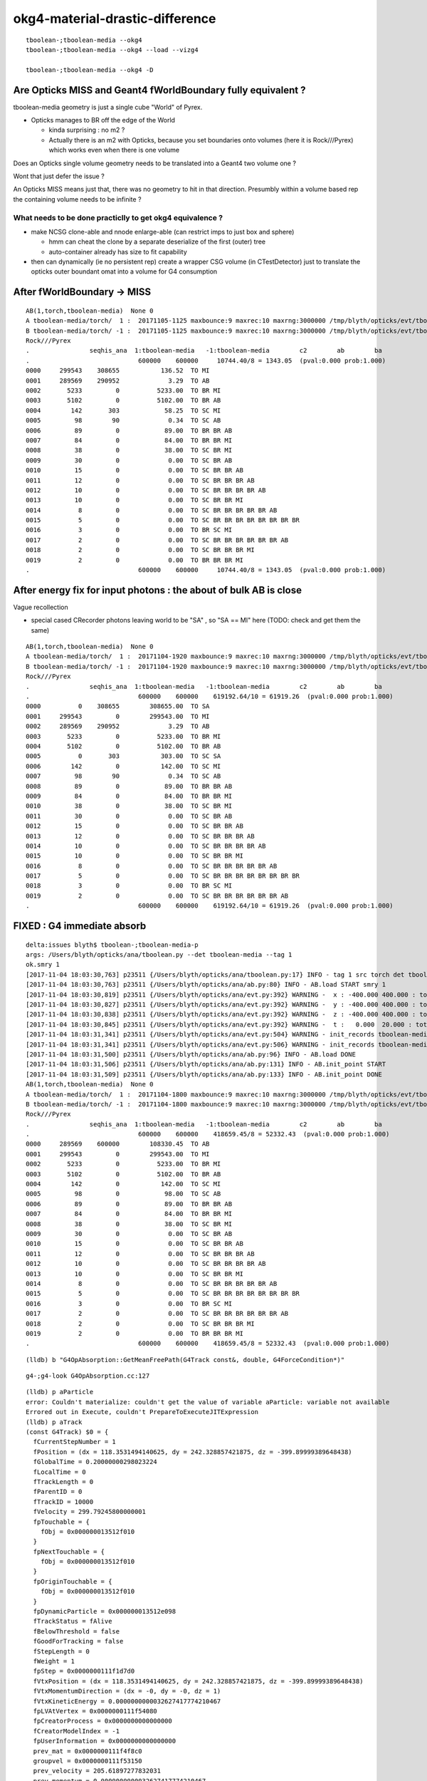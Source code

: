okg4-material-drastic-difference
=================================

::

    tboolean-;tboolean-media --okg4 
    tboolean-;tboolean-media --okg4 --load --vizg4

    tboolean-;tboolean-media --okg4 -D




Are Opticks MISS and Geant4 fWorldBoundary fully equivalent ?
-----------------------------------------------------------------

tboolean-media geometry is just a single cube "World" of Pyrex. 

* Opticks manages to BR off the edge of the World

  * kinda surprising : no m2 ?  
  * Actually there is an m2 with Opticks, because you set 
    boundaries onto volumes (here it is Rock///Pyrex) which 
    works even when there is one volume


Does an Opticks single volume geometry needs to be translated 
into a Geant4 two volume one ?  

Wont that just defer the issue ?

An Opticks MISS means just that, there was no geometry to hit 
in that direction. Presumbly within a volume based rep 
the containing volume needs to be infinite ? 

What needs to be done practiclly to get okg4 equivalence ?
~~~~~~~~~~~~~~~~~~~~~~~~~~~~~~~~~~~~~~~~~~~~~~~~~~~~~~~~~~~~

* make NCSG clone-able and nnode enlarge-able (can restrict imps to just box and sphere)

  * hmm can cheat the clone by a separate deserialize of the first (outer) tree
  * auto-container already has size to fit capability 

* then can dynamically (ie no persistent rep) create a wrapper CSG volume 
  (in CTestDetector) just to translate the opticks outer boundant omat 
  into a volume for G4 consumption 
  


After fWorldBoundary -> MISS
--------------------------------


::

    AB(1,torch,tboolean-media)  None 0 
    A tboolean-media/torch/  1 :  20171105-1125 maxbounce:9 maxrec:10 maxrng:3000000 /tmp/blyth/opticks/evt/tboolean-media/torch/1/fdom.npy 
    B tboolean-media/torch/ -1 :  20171105-1125 maxbounce:9 maxrec:10 maxrng:3000000 /tmp/blyth/opticks/evt/tboolean-media/torch/-1/fdom.npy 
    Rock///Pyrex
    .                seqhis_ana  1:tboolean-media   -1:tboolean-media        c2        ab        ba 
    .                             600000    600000     10744.40/8 = 1343.05  (pval:0.000 prob:1.000)  
    0000     299543    308655           136.52  TO MI
    0001     289569    290952             3.29  TO AB
    0002       5233         0          5233.00  TO BR MI
    0003       5102         0          5102.00  TO BR AB
    0004        142       303            58.25  TO SC MI
    0005         98        90             0.34  TO SC AB
    0006         89         0            89.00  TO BR BR AB
    0007         84         0            84.00  TO BR BR MI
    0008         38         0            38.00  TO SC BR MI
    0009         30         0             0.00  TO SC BR AB
    0010         15         0             0.00  TO SC BR BR AB
    0011         12         0             0.00  TO SC BR BR BR AB
    0012         10         0             0.00  TO SC BR BR BR BR AB
    0013         10         0             0.00  TO SC BR BR MI
    0014          8         0             0.00  TO SC BR BR BR BR BR AB
    0015          5         0             0.00  TO SC BR BR BR BR BR BR BR BR
    0016          3         0             0.00  TO BR SC MI
    0017          2         0             0.00  TO SC BR BR BR BR BR BR AB
    0018          2         0             0.00  TO SC BR BR BR MI
    0019          2         0             0.00  TO BR BR BR MI
    .                             600000    600000     10744.40/8 = 1343.05  (pval:0.000 prob:1.000)  



After energy fix for input photons  : the about of bulk AB is close
---------------------------------------------------------------------

Vague recollection

* special cased CRecorder photons leaving world to be "SA" , so "SA == MI" here (TODO: check and get them the same)


::

    AB(1,torch,tboolean-media)  None 0 
    A tboolean-media/torch/  1 :  20171104-1920 maxbounce:9 maxrec:10 maxrng:3000000 /tmp/blyth/opticks/evt/tboolean-media/torch/1/fdom.npy 
    B tboolean-media/torch/ -1 :  20171104-1920 maxbounce:9 maxrec:10 maxrng:3000000 /tmp/blyth/opticks/evt/tboolean-media/torch/-1/fdom.npy 
    Rock///Pyrex
    .                seqhis_ana  1:tboolean-media   -1:tboolean-media        c2        ab        ba 
    .                             600000    600000    619192.64/10 = 61919.26  (pval:0.000 prob:1.000)  
    0000          0    308655        308655.00  TO SA
    0001     299543         0        299543.00  TO MI
    0002     289569    290952             3.29  TO AB
    0003       5233         0          5233.00  TO BR MI
    0004       5102         0          5102.00  TO BR AB
    0005          0       303           303.00  TO SC SA
    0006        142         0           142.00  TO SC MI
    0007         98        90             0.34  TO SC AB
    0008         89         0            89.00  TO BR BR AB
    0009         84         0            84.00  TO BR BR MI
    0010         38         0            38.00  TO SC BR MI
    0011         30         0             0.00  TO SC BR AB
    0012         15         0             0.00  TO SC BR BR AB
    0013         12         0             0.00  TO SC BR BR BR AB
    0014         10         0             0.00  TO SC BR BR BR BR AB
    0015         10         0             0.00  TO SC BR BR MI
    0016          8         0             0.00  TO SC BR BR BR BR BR AB
    0017          5         0             0.00  TO SC BR BR BR BR BR BR BR BR
    0018          3         0             0.00  TO BR SC MI
    0019          2         0             0.00  TO SC BR BR BR BR BR BR AB
    .                             600000    600000    619192.64/10 = 61919.26  (pval:0.000 prob:1.000)  



FIXED : G4 immediate absorb
-------------------------------

::

    delta:issues blyth$ tboolean-;tboolean-media-p
    args: /Users/blyth/opticks/ana/tboolean.py --det tboolean-media --tag 1
    ok.smry 1 
    [2017-11-04 18:03:30,763] p23511 {/Users/blyth/opticks/ana/tboolean.py:17} INFO - tag 1 src torch det tboolean-media c2max 2.0 ipython False 
    [2017-11-04 18:03:30,763] p23511 {/Users/blyth/opticks/ana/ab.py:80} INFO - AB.load START smry 1 
    [2017-11-04 18:03:30,819] p23511 {/Users/blyth/opticks/ana/evt.py:392} WARNING -  x : -400.000 400.000 : tot 600000 over 50006 0.083  under 49705 0.083 : mi   -400.000 mx    400.000  
    [2017-11-04 18:03:30,827] p23511 {/Users/blyth/opticks/ana/evt.py:392} WARNING -  y : -400.000 400.000 : tot 600000 over 49882 0.083  under 49906 0.083 : mi   -400.000 mx    400.000  
    [2017-11-04 18:03:30,838] p23511 {/Users/blyth/opticks/ana/evt.py:392} WARNING -  z : -400.000 400.000 : tot 600000 over 50119 0.084  under 50035 0.083 : mi   -400.000 mx    400.000  
    [2017-11-04 18:03:30,845] p23511 {/Users/blyth/opticks/ana/evt.py:392} WARNING -  t :   0.000  20.000 : tot 600000 over 3 0.000  under 0 0.000 : mi      0.200 mx     22.391  
    [2017-11-04 18:03:31,341] p23511 {/Users/blyth/opticks/ana/evt.py:504} WARNING - init_records tboolean-media/torch/ -1 :  finds too few (ph)seqhis uniques : 1 : EMPTY HISTORY
    [2017-11-04 18:03:31,341] p23511 {/Users/blyth/opticks/ana/evt.py:506} WARNING - init_records tboolean-media/torch/ -1 :  finds too few (ph)seqmat uniques : 1 : EMPTY HISTORY
    [2017-11-04 18:03:31,500] p23511 {/Users/blyth/opticks/ana/ab.py:96} INFO - AB.load DONE 
    [2017-11-04 18:03:31,506] p23511 {/Users/blyth/opticks/ana/ab.py:131} INFO - AB.init_point START
    [2017-11-04 18:03:31,509] p23511 {/Users/blyth/opticks/ana/ab.py:133} INFO - AB.init_point DONE
    AB(1,torch,tboolean-media)  None 0 
    A tboolean-media/torch/  1 :  20171104-1800 maxbounce:9 maxrec:10 maxrng:3000000 /tmp/blyth/opticks/evt/tboolean-media/torch/1/fdom.npy 
    B tboolean-media/torch/ -1 :  20171104-1800 maxbounce:9 maxrec:10 maxrng:3000000 /tmp/blyth/opticks/evt/tboolean-media/torch/-1/fdom.npy 
    Rock///Pyrex
    .                seqhis_ana  1:tboolean-media   -1:tboolean-media        c2        ab        ba 
    .                             600000    600000    418659.45/8 = 52332.43  (pval:0.000 prob:1.000)  
    0000     289569    600000        108330.45  TO AB
    0001     299543         0        299543.00  TO MI
    0002       5233         0          5233.00  TO BR MI
    0003       5102         0          5102.00  TO BR AB
    0004        142         0           142.00  TO SC MI
    0005         98         0            98.00  TO SC AB
    0006         89         0            89.00  TO BR BR AB
    0007         84         0            84.00  TO BR BR MI
    0008         38         0            38.00  TO SC BR MI
    0009         30         0             0.00  TO SC BR AB
    0010         15         0             0.00  TO SC BR BR AB
    0011         12         0             0.00  TO SC BR BR BR AB
    0012         10         0             0.00  TO SC BR BR BR BR AB
    0013         10         0             0.00  TO SC BR BR MI
    0014          8         0             0.00  TO SC BR BR BR BR BR AB
    0015          5         0             0.00  TO SC BR BR BR BR BR BR BR BR
    0016          3         0             0.00  TO BR SC MI
    0017          2         0             0.00  TO SC BR BR BR BR BR BR AB
    0018          2         0             0.00  TO SC BR BR BR MI
    0019          2         0             0.00  TO BR BR BR MI
    .                             600000    600000    418659.45/8 = 52332.43  (pval:0.000 prob:1.000)  




::

    (lldb) b "G4OpAbsorption::GetMeanFreePath(G4Track const&, double, G4ForceCondition*)" 


::

    g4-;g4-look G4OpAbsorption.cc:127



::

    (lldb) p aParticle
    error: Couldn't materialize: couldn't get the value of variable aParticle: variable not available
    Errored out in Execute, couldn't PrepareToExecuteJITExpression
    (lldb) p aTrack
    (const G4Track) $0 = {
      fCurrentStepNumber = 1
      fPosition = (dx = 118.3531494140625, dy = 242.328857421875, dz = -399.89999389648438)
      fGlobalTime = 0.20000000298023224
      fLocalTime = 0
      fTrackLength = 0
      fParentID = 0
      fTrackID = 10000
      fVelocity = 299.79245800000001
      fpTouchable = {
        fObj = 0x000000013512f010
      }
      fpNextTouchable = {
        fObj = 0x000000013512f010
      }
      fpOriginTouchable = {
        fObj = 0x000000013512f010
      }
      fpDynamicParticle = 0x000000013512e098
      fTrackStatus = fAlive
      fBelowThreshold = false
      fGoodForTracking = false
      fStepLength = 0
      fWeight = 1
      fpStep = 0x0000000111f1d7d0
      fVtxPosition = (dx = 118.3531494140625, dy = 242.328857421875, dz = -399.89999389648438)
      fVtxMomentumDirection = (dx = -0, dy = -0, dz = 1)
      fVtxKineticEnergy = 0.0000000000032627417774210467
      fpLVAtVertex = 0x0000000111f54080
      fpCreatorProcess = 0x0000000000000000
      fCreatorModelIndex = -1
      fpUserInformation = 0x0000000000000000
      prev_mat = 0x0000000111f4f8c0
      groupvel = 0x0000000111f53150
      prev_velocity = 205.61897277832031
      prev_momentum = 0.0000000000032627417774210467
      is_OpticalPhoton = true
      useGivenVelocity = true
      fpAuxiliaryTrackInformationMap = 0x0000000000000000
    }
    (lldb) 


Curious deep frames do not materialize, but higher ones do

::

    (lldb) p track->GetMaterial()
    (G4Material *) $6 = 0x0000000111f4f8c0
    (lldb) p *track->GetMaterial()
    (G4Material) $7 = {
      fName = (std::__1::string = "Pyrex")
      fChemicalFormula = (std::__1::string = "")
      fDensity = 0.00000062415096471204161
      fState = kStateGas
      fTemp = 293.14999999999998
      fPressure = 632420964.9944762
      maxNbComponents = 1
      fArrayLength = 1

::

    (lldb) p track->GetDynamicParticle()->GetTotalMomentum()
    (G4double) $10 = 0.0000000000032627417774210467


    (lldb) p track->GetMaterial()->GetMaterialPropertiesTable()
    (G4MaterialPropertiesTable *) $11 = 0x0000000111f523a0

    (lldb) p track->GetMaterial()->GetMaterialPropertiesTable()->GetProperty("ABSLENGTH")
    (G4MaterialPropertyVector *) $12 = 0x0000000111f51f50



    (lldb) p track->GetMaterial()->GetMaterialPropertiesTable()->GetProperty("ABSLENGTH")->Value(track->GetDynamicParticle()->GetTotalMomentum()*10000000.)
    (G4double) $17 = 1000

    (lldb) p track->GetMaterial()->GetMaterialPropertiesTable()->GetProperty("ABSLENGTH")->Value(track->GetDynamicParticle()->GetTotalMomentum()*1000000.)
    (G4double) $18 = 1209.2070312499993

    (lldb) p track->GetMaterial()->GetMaterialPropertiesTable()->GetProperty("ABSLENGTH")->Value(track->GetDynamicParticle()->GetTotalMomentum()*100000.)
    (G4double) $19 = 0.000099999997473787516

    (lldb) p track->GetMaterial()->GetMaterialPropertiesTable()->GetProperty("ABSLENGTH")->Value(track->GetDynamicParticle()->GetTotalMomentum())
    (G4double) $20 = 0.000099999997473787516


